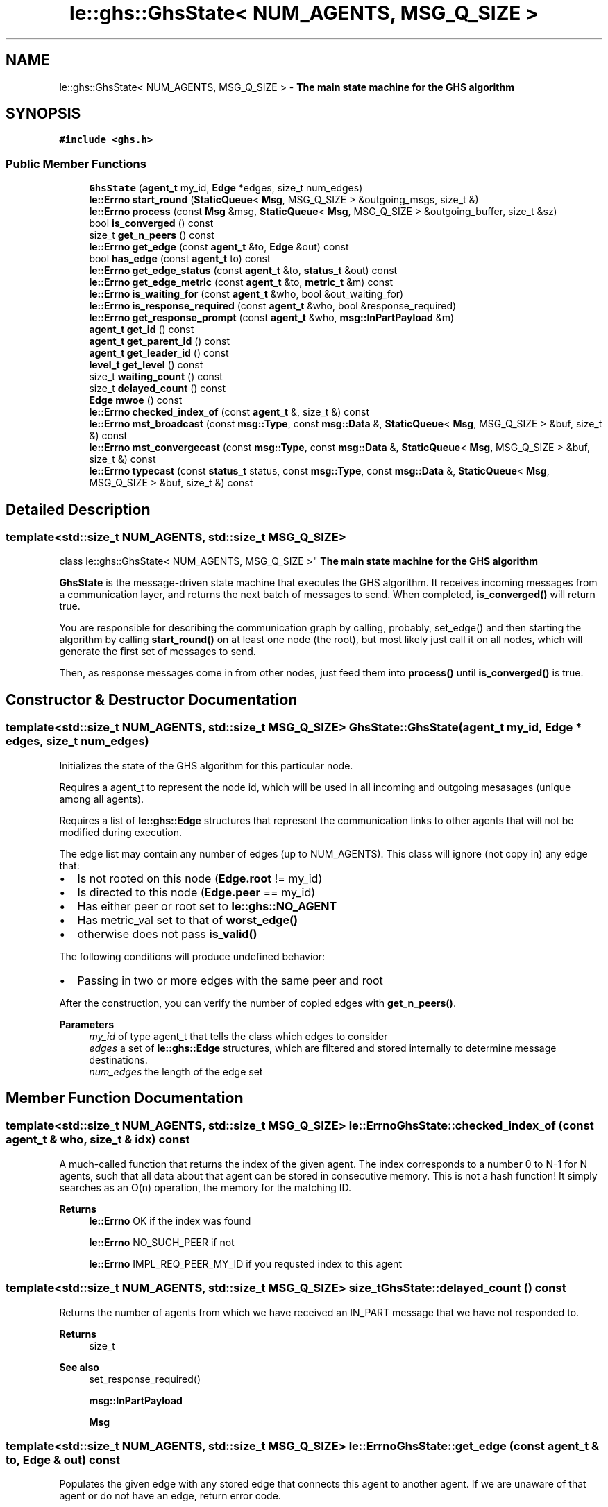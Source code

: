 .TH "le::ghs::GhsState< NUM_AGENTS, MSG_Q_SIZE >" 3 "Wed Jun 15 2022" "GHS" \" -*- nroff -*-
.ad l
.nh
.SH NAME
le::ghs::GhsState< NUM_AGENTS, MSG_Q_SIZE > \- \fBThe main state machine for the GHS algorithm\fP  

.SH SYNOPSIS
.br
.PP
.PP
\fC#include <ghs\&.h>\fP
.SS "Public Member Functions"

.in +1c
.ti -1c
.RI "\fBGhsState\fP (\fBagent_t\fP my_id, \fBEdge\fP *edges, size_t num_edges)"
.br
.ti -1c
.RI "\fBle::Errno\fP \fBstart_round\fP (\fBStaticQueue\fP< \fBMsg\fP, MSG_Q_SIZE > &outgoing_msgs, size_t &)"
.br
.ti -1c
.RI "\fBle::Errno\fP \fBprocess\fP (const \fBMsg\fP &msg, \fBStaticQueue\fP< \fBMsg\fP, MSG_Q_SIZE > &outgoing_buffer, size_t &sz)"
.br
.ti -1c
.RI "bool \fBis_converged\fP () const"
.br
.ti -1c
.RI "size_t \fBget_n_peers\fP () const"
.br
.ti -1c
.RI "\fBle::Errno\fP \fBget_edge\fP (const \fBagent_t\fP &to, \fBEdge\fP &out) const"
.br
.ti -1c
.RI "bool \fBhas_edge\fP (const \fBagent_t\fP to) const"
.br
.ti -1c
.RI "\fBle::Errno\fP \fBget_edge_status\fP (const \fBagent_t\fP &to, \fBstatus_t\fP &out) const"
.br
.ti -1c
.RI "\fBle::Errno\fP \fBget_edge_metric\fP (const \fBagent_t\fP &to, \fBmetric_t\fP &m) const"
.br
.ti -1c
.RI "\fBle::Errno\fP \fBis_waiting_for\fP (const \fBagent_t\fP &who, bool &out_waiting_for)"
.br
.ti -1c
.RI "\fBle::Errno\fP \fBis_response_required\fP (const \fBagent_t\fP &who, bool &response_required)"
.br
.ti -1c
.RI "\fBle::Errno\fP \fBget_response_prompt\fP (const \fBagent_t\fP &who, \fBmsg::InPartPayload\fP &m)"
.br
.ti -1c
.RI "\fBagent_t\fP \fBget_id\fP () const"
.br
.ti -1c
.RI "\fBagent_t\fP \fBget_parent_id\fP () const"
.br
.ti -1c
.RI "\fBagent_t\fP \fBget_leader_id\fP () const"
.br
.ti -1c
.RI "\fBlevel_t\fP \fBget_level\fP () const"
.br
.ti -1c
.RI "size_t \fBwaiting_count\fP () const"
.br
.ti -1c
.RI "size_t \fBdelayed_count\fP () const"
.br
.ti -1c
.RI "\fBEdge\fP \fBmwoe\fP () const"
.br
.ti -1c
.RI "\fBle::Errno\fP \fBchecked_index_of\fP (const \fBagent_t\fP &, size_t &) const"
.br
.ti -1c
.RI "\fBle::Errno\fP \fBmst_broadcast\fP (const \fBmsg::Type\fP, const \fBmsg::Data\fP &, \fBStaticQueue\fP< \fBMsg\fP, MSG_Q_SIZE > &buf, size_t &) const"
.br
.ti -1c
.RI "\fBle::Errno\fP \fBmst_convergecast\fP (const \fBmsg::Type\fP, const \fBmsg::Data\fP &, \fBStaticQueue\fP< \fBMsg\fP, MSG_Q_SIZE > &buf, size_t &) const"
.br
.ti -1c
.RI "\fBle::Errno\fP \fBtypecast\fP (const \fBstatus_t\fP status, const \fBmsg::Type\fP, const \fBmsg::Data\fP &, \fBStaticQueue\fP< \fBMsg\fP, MSG_Q_SIZE > &buf, size_t &) const"
.br
.in -1c
.SH "Detailed Description"
.PP 

.SS "template<std::size_t NUM_AGENTS, std::size_t MSG_Q_SIZE>
.br
class le::ghs::GhsState< NUM_AGENTS, MSG_Q_SIZE >"
\fBThe main state machine for the GHS algorithm\fP 

\fBGhsState\fP is the message-driven state machine that executes the GHS algorithm\&. It receives incoming messages from a communication layer, and returns the next batch of messages to send\&. When completed, \fBis_converged()\fP will return true\&.
.PP
You are responsible for describing the communication graph by calling, probably, set_edge() and then starting the algorithm by calling \fBstart_round()\fP on at least one node (the root), but most likely just call it on all nodes, which will generate the first set of messages to send\&.
.PP
Then, as response messages come in from other nodes, just feed them into \fBprocess()\fP until \fBis_converged()\fP is true\&. 
.SH "Constructor & Destructor Documentation"
.PP 
.SS "template<std::size_t NUM_AGENTS, std::size_t MSG_Q_SIZE> GhsState::GhsState (\fBagent_t\fP my_id, \fBEdge\fP * edges, size_t num_edges)"
Initializes the state of the GHS algorithm for this particular node\&.
.PP
Requires a agent_t to represent the node id, which will be used in all incoming and outgoing mesasages (unique among all agents)\&.
.PP
Requires a list of \fBle::ghs::Edge\fP structures that represent the communication links to other agents that will not be modified during execution\&.
.PP
The edge list may contain any number of edges (up to NUM_AGENTS)\&. This class will ignore (not copy in) any edge that:
.PP
.IP "\(bu" 2
Is not rooted on this node (\fBEdge\&.root\fP != my_id)
.IP "\(bu" 2
Is directed to this node (\fBEdge\&.peer\fP == my_id)
.IP "\(bu" 2
Has either peer or root set to \fBle::ghs::NO_AGENT\fP
.IP "\(bu" 2
Has metric_val set to that of \fBworst_edge()\fP
.IP "\(bu" 2
otherwise does not pass \fBis_valid()\fP
.PP
.PP
The following conditions will produce undefined behavior:
.PP
.IP "\(bu" 2
Passing in two or more edges with the same peer and root
.PP
.PP
After the construction, you can verify the number of copied edges with \fBget_n_peers()\fP\&.
.PP
\fBParameters\fP
.RS 4
\fImy_id\fP of type agent_t that tells the class which edges to consider 
.br
\fIedges\fP a set of \fBle::ghs::Edge\fP structures, which are filtered and stored internally to determine message destinations\&. 
.br
\fInum_edges\fP the length of the edge set 
.RE
.PP

.SH "Member Function Documentation"
.PP 
.SS "template<std::size_t NUM_AGENTS, std::size_t MSG_Q_SIZE> \fBle::Errno\fP GhsState::checked_index_of (const \fBagent_t\fP & who, size_t & idx) const"
A much-called function that returns the index of the given agent\&. The index corresponds to a number 0 to N-1 for N agents, such that all data about that agent can be stored in consecutive memory\&. This is not a hash function! It simply searches as an O(n) operation, the memory for the matching ID\&.
.PP
\fBReturns\fP
.RS 4
\fBle::Errno\fP OK if the index was found 
.PP
\fBle::Errno\fP NO_SUCH_PEER if not 
.PP
\fBle::Errno\fP IMPL_REQ_PEER_MY_ID if you requsted index to this agent 
.RE
.PP

.SS "template<std::size_t NUM_AGENTS, std::size_t MSG_Q_SIZE> size_t GhsState::delayed_count () const"
Returns the number of agents from which we have received an IN_PART message that we have not responded to\&.
.PP
\fBReturns\fP
.RS 4
size_t 
.RE
.PP
\fBSee also\fP
.RS 4
set_response_required() 
.PP
\fBmsg::InPartPayload\fP 
.PP
\fBMsg\fP 
.RE
.PP

.SS "template<std::size_t NUM_AGENTS, std::size_t MSG_Q_SIZE> \fBle::Errno\fP GhsState::get_edge (const \fBagent_t\fP & to, \fBEdge\fP & out) const"
Populates the given edge with any stored edge that connects this agent to another agent\&. If we are unaware of that agent or do not have an edge, return error code\&.
.PP
\fBParameters\fP
.RS 4
\fIto\fP an agent_t to look up 
.br
\fIout\fP and \fBEdge\fP to populate as an out parameter 
.RE
.PP
\fBReturns\fP
.RS 4
\fBle::Errno\fP IMPL_REQ_PEER_MY_ID if edge has peer==my_id 
.PP
\fBle::Errno\fP NO_SUCH_PEER if edge cannot be found 
.PP
\fBle::Errno\fP OK if successful 
.RE
.PP
\fBSee also\fP
.RS 4
\fBhas_edge()\fP 
.RE
.PP

.SS "template<std::size_t NUM_AGENTS, std::size_t MSG_Q_SIZE> \fBle::Errno\fP GhsState::get_edge_metric (const \fBagent_t\fP & to, \fBmetric_t\fP & m) const"
Returns the edge metric to the given agent\&.
.PP
\fBParameters\fP
.RS 4
\fIto\fP agent_t identifier 
.br
\fIm\fP the metric_t that is populated if the function is successful 
.RE
.PP
\fBReturns\fP
.RS 4
OK if successful 
.PP
\fBle::Errno\fP NO_SUCH_PEER if we cannot find the given agent id 
.PP
\fBle::Errno\fP IMPL_REQ_PEER_MY_ID if edge has peer==my_id 
.RE
.PP

.SS "template<std::size_t NUM_AGENTS, std::size_t MSG_Q_SIZE> \fBle::Errno\fP GhsState::get_edge_status (const \fBagent_t\fP & to, \fBstatus_t\fP & out) const"
Returns the edge status to the given agent\&.
.PP
\fBParameters\fP
.RS 4
\fIto\fP agent_t identifier 
.br
\fIout\fP the status_t that is populated if the function is successful 
.RE
.PP
\fBReturns\fP
.RS 4
OK if successful 
.PP
\fBle::Errno\fP NO_SUCH_PEER if we cannot find the given agent id 
.PP
\fBle::Errno\fP IMPL_REQ_PEER_MY_ID if edge has peer==my_id 
.RE
.PP

.SS "template<std::size_t NUM_AGENTS, std::size_t MSG_Q_SIZE> \fBagent_t\fP GhsState::get_id () const"
Returns whatever was set (or initialized) as the agent_t for this state machine
.PP
Never fails to return
.PP
\fBReturns\fP
.RS 4
agent_t for this class's id\&. 
.br
 
.RE
.PP

.SS "template<std::size_t NUM_AGENTS, std::size_t MSG_Q_SIZE> \fBagent_t\fP GhsState::get_leader_id () const"
Returns whatever I believe my leader is 
.SS "template<std::size_t NUM_AGENTS, std::size_t MSG_Q_SIZE> \fBlevel_t\fP GhsState::get_level () const"
Returns whatever I believe this partition's level is 
.SS "template<std::size_t NUM_AGENTS, std::size_t MSG_Q_SIZE> size_t \fBle::ghs::GhsState\fP< NUM_AGENTS, MSG_Q_SIZE >::get_n_peers () const\fC [inline]\fP"
Returns the number of peers, which is a counter that is incremented every time you add_edge_to(id) (or variant), with a new id\&. 
.SS "template<std::size_t NUM_AGENTS, std::size_t MSG_Q_SIZE> \fBagent_t\fP GhsState::get_parent_id () const"
Returns whatever I believe my parent is 
.PP
\fBReturns\fP
.RS 4
agent_t corresponding to the parent id\&. Could be self! 
.RE
.PP

.SS "template<std::size_t NUM_AGENTS, std::size_t MSG_Q_SIZE> \fBle::Errno\fP GhsState::get_response_prompt (const \fBagent_t\fP & who, \fBmsg::InPartPayload\fP & m)"
Returns the message that triggered a delay in response\&.
.PP
\fBParameters\fP
.RS 4
\fIagent_t\fP who sent the message 
.br
\fIInPartPayload\fP the outgoing payload of the message that we cannot respond to yet 
.RE
.PP
\fBReturns\fP
.RS 4
\fBle::Errno\fP OK if successful 
.PP
\fBle::Errno\fP NO_SUCH_PEER if we cannot find the given agent id 
.PP
\fBle::Errno\fP IMPL_REQ_PEER_MY_ID if edge has peer==my_id 
.RE
.PP

.SS "template<std::size_t NUM_AGENTS, std::size_t MSG_Q_SIZE> bool GhsState::has_edge (const \fBagent_t\fP to) const"
Returns true if any of the following will work:
.PP
.PP
.nf
get_edge()
set_edge_status()
get_edge_status()
set_edge_metric()
get_edge_metric()
set_response_required()
is_response_required()
set_response_prompt() 
get_response_prompt()
.fi
.PP
.PP
If it returns false, all of them will fail by returning something other than \fBle::Errno\fP OK\&. 
.SS "template<std::size_t NUM_AGENTS, std::size_t MSG_Q_SIZE> bool GhsState::is_converged () const"

.PP
\fBReturns\fP
.RS 4
true if the state machine believes that a global MST has converged 
.PP
false otherwise 
.RE
.PP

.SS "template<std::size_t NUM_AGENTS, std::size_t MSG_Q_SIZE> \fBle::Errno\fP GhsState::is_response_required (const \fBagent_t\fP & who, bool & response_required)"
returns the response-delayed status for the given agent\&.
.PP
\fBParameters\fP
.RS 4
\fIagent_t\fP who 
.br
\fIbool\fP waiting to send (true) or not waiting (false) 
.RE
.PP
\fBReturns\fP
.RS 4
OK if successful and \fCwaiting_for\fP is a valid return 
.PP
\fBle::Errno\fP NO_SUCH_PEER if we cannot find the given agent id and \fCwaiting_for\fP may have any value 
.PP
\fBle::Errno\fP IMPL_REQ_PEER_MY_ID if edge has peer==my_id and \fCwaiting_for\fP may have any value 
.RE
.PP

.SS "template<std::size_t NUM_AGENTS, std::size_t MSG_Q_SIZE> \fBle::Errno\fP GhsState::is_waiting_for (const \fBagent_t\fP & who, bool & out_waiting_for)"
returns the waiting status for the given agent\&.
.PP
\fBParameters\fP
.RS 4
\fIagent_t\fP who 
.br
\fIbool\fP waiting for response (true) or not waiting for response (false) 
.RE
.PP
\fBReturns\fP
.RS 4
OK if successful and \fCwaiting_for\fP is a valid return 
.PP
\fBle::Errno\fP NO_SUCH_PEER if we cannot find the given agent id and \fCwaiting_for\fP may have any value 
.PP
\fBle::Errno\fP IMPL_REQ_PEER_MY_ID if edge has peer==my_id and \fCwaiting_for\fP may have any value 
.RE
.PP

.SS "template<std::size_t NUM_AGENTS, std::size_t MSG_Q_SIZE> \fBle::Errno\fP GhsState::mst_broadcast (const \fBmsg::Type\fP, const \fBmsg::Data\fP &, \fBStaticQueue\fP< \fBMsg\fP, MSG_Q_SIZE > & buf, size_t &) const"
Sends messages to MST child links only\&. There are very good reasons for using MST links even for non-ghs messages, so this is public\&.
.PP
For example, this ensures each node only receives one copy, even if it is a 'bottleneck' leading towards many agents\&.
.PP
Functionally equivalent to:
.PP
.PP
.nf
Mst m;
StaticQueue buf;
size_t qsz;
return mst_typecast(MST, m\&.type, m\&.data, buf, qsz);
.fi
.PP
.PP
\fBParameters\fP
.RS 4
\fImsg::Type\fP denoting what type of message to send 
.br
\fI\fBmsg::Data\fP\fP denoting what message data to broadcast 
.br
\fIStaticQueue\fP in which to queue the outgoing messages 
.br
\fIsize_t\fP denoting how many messages were enqueued \fIonly\fP if OK is returned\&. 
.RE
.PP
\fBReturns\fP
.RS 4
\fBle::Errno\fP OK if everything went well 
.PP
CAST_INVALID_EDGE if we found an edge without us as root 
.RE
.PP
\fBSee also\fP
.RS 4
set_edge_status() 
.PP
mst_typecast() 
.PP
\fBmst_convergecast()\fP 
.RE
.PP

.SS "template<std::size_t NUM_AGENTS, std::size_t MSG_Q_SIZE> \fBle::Errno\fP GhsState::mst_convergecast (const \fBmsg::Type\fP, const \fBmsg::Data\fP &, \fBStaticQueue\fP< \fBMsg\fP, MSG_Q_SIZE > & buf, size_t &) const"
The opposite of mst_broadcast, will send messages 'UP' the MST to the root\&.
.PP
useful for conducting 'reduce' operations on an MST, assuming it is combined with a useful data reduction strategy\&.
.PP
In GHS, the reduction strategy is to compare \fBmsg::SrchRetPayload\fP from all incoming MST links, and pass the minimum weight edge up to the parent\&.
.PP
Is actually implemented with a search across all edges for one of type MST and with peer matching our parent id\&.
.PP
\fBParameters\fP
.RS 4
\fImsg::Type\fP denoting what type of message to send 
.br
\fI\fBmsg::Data\fP\fP denoting what message data to broadcast 
.br
\fIStaticQueue\fP in which to queue the outgoing messages 
.br
\fIsize_t\fP denoting how many messages were enqueued \fIonly\fP if OK is returned\&. 
.RE
.PP
\fBReturns\fP
.RS 4
\fBle::Errno\fP OK if everything went well 
.PP
CAST_INVALID_EDGE if we found an edge without us as root 
.RE
.PP
\fBSee also\fP
.RS 4
set_edge_status() 
.PP
mst_typecast() 
.PP
\fBmst_convergecast()\fP 
.RE
.PP

.SS "template<std::size_t NUM_AGENTS, std::size_t MSG_Q_SIZE> \fBEdge\fP GhsState::mwoe () const"
Returns the current minimum weight outgoing edge (MWOE)\&.
.PP
This is the edge we would add to our partition if you forced us to chose from our minimum spanning tree rooted at ourself\&. To find the global MWOE, these are passed UP the MST using \fBmst_convergecast()\fP, with a \fBmsg::SrchRetPayload\fP\&. At each node, the \fBmsg::SrchRetPayload\fP is compared to our \fBmwoe()\fP to determine the actual best edge all the way up to the root of the MST for this partition\&. After that, a \fBmsg::JoinUsPayload\fP is sent back from the root using \fBmst_broadcast()\fP to trigger the process of adding that edge to the MST
.PP
\fBReturns\fP
.RS 4
size_t 
.RE
.PP
\fBSee also\fP
.RS 4
set_response_required() 
.PP
\fBmsg::InPartPayload\fP 
.PP
\fBMsg\fP 
.RE
.PP

.SS "template<std::size_t NUM_AGENTS, std::size_t MSG_Q_SIZE> \fBle::Errno\fP GhsState::process (const \fBMsg\fP & msg, \fBStaticQueue\fP< \fBMsg\fP, MSG_Q_SIZE > & outgoing_buffer, size_t & sz)"
The main class entry point\&. It will puplate the outgoing_buffer with message that should be sent as a response to the passed-in message\&. You can execute the entire algorithm simply by calling \fBprocess()\fP with a \fBmsg::SrchPayload\fP message properly constructed (but use \fBstart_round()\fP for this), then feeding in all the response messages\&.
.PP
\fBParameters\fP
.RS 4
\fI\fBMsg\fP\fP to process 
.br
\fIStaticQueue\fP into which to push the response messages 
.br
\fIsz\fP the size_t that will be set to the number of messages added to outgoing_buffer on success, or left unset otherwise 
.RE
.PP
\fBSee also\fP
.RS 4
\fBMsg\fP 
.PP
\fBle::Errno\fP 
.RE
.PP

.SS "template<std::size_t NUM_AGENTS, std::size_t MSG_Q_SIZE> \fBle::Errno\fP GhsState::start_round (\fBStaticQueue\fP< \fBMsg\fP, MSG_Q_SIZE > & outgoing_msgs, size_t &)"
\fBONLY IF\fP this node is the root of an MST (even an MST with only itself as a member) \fBTHEN\fP this function will enqueue the first set of messages to send to all peers, and set up the internal state of the algorithm to be ready to process the responses\&.
.PP
In short it:
.IP "\(bu" 2
checks to make sure we're not already in a search phase, exiting with error if we are\&.
.IP "\(bu" 2
resets the MWOE to a default value
.IP "\(bu" 2
creates a \fBmsg::SrchPayload\fP and calls \fBmst_broadcast()\fP
.PP
.PP
Calling \fBstart_round()\fP while in the middle of a round will essentially lose all state, such that incomign messages that are not a response to \fIthese outgoing messages\fP will likely cause errors\&.
.PP
However, no edge statuses are changed, so executing start_round is safe if you already know of some MST links and have edited them in, or have somehow terminated a round and want to resume it\&.
.PP
\fBParameters\fP
.RS 4
\fIStaticQeueue\fP in which to enque outgoing messages 
.br
\fIsize_t\fP the number of messages enque'd 
.RE
.PP
\fBReturns\fP
.RS 4
\fBle::Errno\fP OK if successful 
.PP
\fBle::Errno\fP SRCH_STILL_WAITING if \fBwaiting_count()\fP is not zero
.RE
.PP
Queue up the start of the round 
.SS "template<std::size_t NUM_AGENTS, std::size_t MSG_Q_SIZE> \fBle::Errno\fP GhsState::typecast (const \fBstatus_t\fP status, const \fBmsg::Type\fP, const \fBmsg::Data\fP &, \fBStaticQueue\fP< \fBMsg\fP, MSG_Q_SIZE > & buf, size_t &) const"
Filters edges by \fCmsgtype\fP, and sends outgoing message along those that match\&.
.PP
\fBParameters\fP
.RS 4
\fIstatus_t\fP the edge status along which to send messages\&. 
.br
\fImsg::Type\fP denoting what type of message to send 
.br
\fI\fBmsg::Data\fP\fP denoting what message data to broadcast 
.br
\fIStaticQueue\fP in which to queue the outgoing messages 
.br
\fIsize_t\fP denoting how many messages were enqueued \fIonly\fP if OK is returned\&. 
.RE
.PP
\fBReturns\fP
.RS 4
\fBle::Errno\fP OK if everything went well 
.PP
CAST_INVALID_EDGE if we found an edge without us as root 
.RE
.PP
\fBSee also\fP
.RS 4
set_edge_status() 
.PP
mst_typecast() 
.PP
\fBmst_convergecast()\fP 
.RE
.PP

.SS "template<std::size_t NUM_AGENTS, std::size_t MSG_Q_SIZE> size_t GhsState::waiting_count () const"
Returns the number of agents to which we have already sent IN_PART messages, but from which we have not yet received ACK_PART or NACK_PART messages\&.
.PP
\fBReturns\fP
.RS 4
size_t 
.RE
.PP
\fBSee also\fP
.RS 4
set_waiting_for() 
.PP
\fBmsg::InPartPayload\fP 
.PP
\fBMsg\fP 
.RE
.PP


.SH "Author"
.PP 
Generated automatically by Doxygen for GHS from the source code\&.
